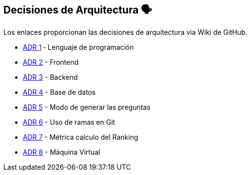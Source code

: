 ifndef::imagesdir[:imagesdir: ../images]

[[section-design-decisions]]
== Decisiones de Arquitectura 🗣️
Los enlaces proporcionan las decisiones de arquitectura via Wiki de GitHub.

* https://github.com/Arquisoft/wiq_es04d/wiki/ADR-1-%E2%80%90-Lenguaje-de-programaci%C3%B3n[ADR 1] ‐ Lenguaje de programación
* https://github.com/Arquisoft/wiq_es04d/wiki/ADR-2-%E2%80%90-Frontend[ADR 2] - Frontend
* https://github.com/Arquisoft/wiq_es04d/wiki/ADR-3-%E2%80%90-Backend[ADR 3] - Backend
* https://github.com/Arquisoft/wiq_es04d/wiki/ADR-4-%E2%80%90-Base-de-datos[ADR 4] - Base de datos
* https://github.com/Arquisoft/wiq_es04d/wiki/ADR-5-%E2%80%90-Modo-de-generar-preguntas[ADR 5] - Modo de generar las preguntas
* https://github.com/Arquisoft/wiq_es04d/wiki/ADR-6-‐-Uso-de-ramas-en-Git[ADR 6] - Uso de ramas en Git
* https://github.com/Arquisoft/wiq_es04d/wiki/ADR-7-‐-Métrica-calculo-del-Ranking[ADR 7] - Métrica calculo del Ranking
* https://github.com/Arquisoft/wiq_es04d/wiki/ADR-8-‐-Maquina-Virtual[ADR 8] - Máquina Virtual
